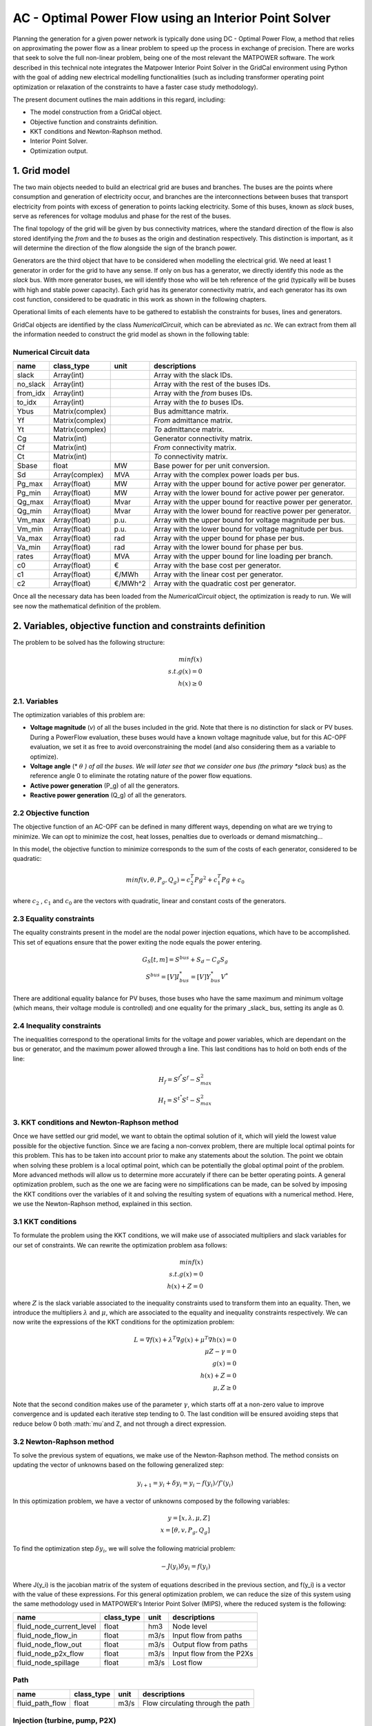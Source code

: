 AC - Optimal Power Flow using an Interior Point Solver
==========================================================

Planning the generation for a given power network is typically done using DC - Optimal Power Flow, a method that relies on approximating the power flow as a linear problem to speed up the process in exchange of precision.
There are works that seek to solve the full non-linear problem, being one of the most relevant the MATPOWER software. The work described in this technical note integrates the Matpower Interior Point Solver in the GridCal environment using Python with the goal of adding new electrical modelling functionalities (such as including transformer operating point optimization or relaxation of the constraints to have a faster case study methodology).

The present document outlines the main additions in this regard, including:

- The model construction from a GridCal object.
- Objective function and constraints definition.
- KKT conditions and Newton-Raphson method.
- Interior Point Solver.
- Optimization output.

1. Grid model
---------------
The two main objects needed to build an electrical grid are buses and branches. The buses are the points where consumption and generation of electricity occur, and branches are the interconnections between buses that transport electricity from points with excess of generation to points lacking electricity. Some of this buses, known as *slack* buses, serve as references for voltage modulus and phase for the rest of the buses.

The final topology of the grid will be given by bus connectivity matrices, where the standard direction of the flow is also stored identifying the *from* and the *to* buses as the origin and destination respectively. This distinction is important, as it will determine the direction of the flow alongside the sign of the branch power.

Generators are the third object that have to be considered when modelling the electrical grid. We need at least 1 generator in order for the grid to have any sense. If only on bus has a generator, we directly identify this node as the *slack* bus. With more generator buses, we will identify those who will be teh reference of the grid (typically will be buses with high and stable power capacity).
Each grid has its generator connectivity matrix, and each generator has its own cost function, considered to be quadratic in this work as shown in the following chapters.

Operational limits of each elements have to be gathered to establish the constraints for buses, lines and generators.

GridCal objects are identified by the class *NumericalCircuit*, which can be abreviated as *nc*. We can extract from them all the information needed to construct the grid model as shown in the following table:

Numerical Circuit data
^^^^^^^^^^^^^^^^^^^^^^^^^^^^^^^^^^^^^^^^^^^^^^^^^^^^^^^^^^^^

.. table::

    =============  ================  ========  ================================================
        name          class_type       unit                      descriptions                  
    =============  ================  ========  ================================================
    slack          Array(int)                  Array with the slack IDs.
    no_slack       Array(int)                  Array with the rest of the buses IDs.
    from_idx       Array(int)                  Array with the *from* buses IDs.
    to_idx         Array(int)                  Array with the *to* buses IDs.
    Ybus           Matrix(complex)             Bus admittance matrix.
    Yf             Matrix(complex)             *From* admittance matrix.
    Yt             Matrix(complex)             *To* admittance matrix.
    Cg             Matrix(int)                 Generator connectivity matrix.
    Cf             Matrix(int)                 *From* connectivity matrix.
    Ct             Matrix(int)                 *To* connectivity matrix.
    Sbase          float             MW        Base power for per unit conversion.
    Sd             Array(complex)    MVA       Array with the complex power loads per bus.
    Pg_max         Array(float)      MW        Array with the upper bound for active power per generator.
    Pg_min         Array(float)      MW        Array with the lower bound for active power per generator.
    Qg_max         Array(float)      Mvar      Array with the upper bound for reactive power per generator.
    Qg_min         Array(float)      Mvar      Array with the lower bound for reactive power per generator.
    Vm_max         Array(float)      p.u.      Array with the upper bound for voltage magnitude per bus.
    Vm_min         Array(float)      p.u.      Array with the lower bound for voltage magnitude per bus.
    Va_max         Array(float)      rad       Array with the upper bound for phase per bus.
    Va_min         Array(float)      rad       Array with the lower bound for phase per bus.
    rates          Array(float)      MVA       Array with the upper bound for line loading per branch.
    c0             Array(float)      €         Array with the base cost per generator.
    c1             Array(float)      €/MWh     Array with the linear cost per generator.
    c2             Array(float)      €/MWh^2   Array with the quadratic cost per generator.

    =============  ================  ========  ================================================

Once all the necessary data has been loaded from the *NumericalCircuit* object, the optimization is ready to run. We will see now the mathematical definition of the problem.

2. Variables, objective function and constraints definition
--------------------------
The problem to be solved has the following structure:

.. math::
    min f(x)\\
    s.t.    g(x) = 0\\
            h(x) \geq 0

2.1. Variables
^^^^^^^^^^^^^^^^^^^^^^^^^^^^^^^^^^^^^^^^^^^^^^^^^^^^^^^^^^^^
The optimization variables of this problem are:

* **Voltage magnitude** (*v*) of all the buses included in the grid. Note that there is no distinction for slack or PV buses. During a PowerFlow evaluation, these buses would have a known voltage magnitude value, but for this AC-OPF evaluation, we set it as free to avoid overconstraining the model (and also considering them as a variable to optimize).
* **Voltage angle** (* :math:`\theta` *) of all the buses. We will later see that we consider one bus (the primary *slack* bus) as the reference angle 0 to eliminate the rotating nature of the power flow equations.
* **Active power generation** (P_g) of all the generators.
* **Reactive power generation** (Q_g) of all the generators.


2.2 Objective function
^^^^^^^^^^^^^^^^^^^^^^^^^^^^^^^^^^^^^^^^^^^^^^^^^^^^^^^^^^^^
The objective function of an AC-OPF can be defined in many different ways, depending on what are we trying to minimize. We can opt to minimize the cost, heat losses, penalties due to overloads or demand mismatching...

In this model, the objective function to minimize corresponds to the sum of the costs of each generator, considered to be quadratic:

.. math::

    min f(v, \theta, P_g, Q_g) = c_2^T Pg^2 + c_1^T Pg + c_0

where :math:`c_2` , :math:`c_1` and :math:`c_0` are the vectors with quadratic, linear and constant costs of the generators.

2.3 Equality constraints
^^^^^^^^^^^^^^^^^^^^^^^^^^^^^^^^^^^^^^^^^^^^^^^^^^^^^^^^^^^^
The equality constraints present in the model are the nodal power injection equations, which have to be accomplished. This set of equations ensure that the power exiting the node equals the power entering.

.. math::

    G_{S}[t,m] = S^{bus} + S_d - C_g S_g\\
    S^{bus} = [V]I_{bus}^* = [V]Y_{bus}^* V^*

There are additional equality balance for PV buses, those buses who have the same maximum and minimum voltage (which means, their voltage module is controlled) and one equality for the primary _slack_ bus, setting its angle as 0.

2.4 Inequality constraints
^^^^^^^^^^^^^^^^^^^^^^^^^^^^^^^^^^^^^^^^^^^^^^^^^^^^^^^^^^^^
The inequalities correspond to the operational limits for the voltage and power variables, which are dependant on the bus or generator, and the maximum power allowed through a line. This last conditions has to hold on both ends of the line:

.. math::

    H_{f} = S^{f^{*}} S^{f} - S_{max}^2\\
    H_{t} = S^{t^{*}} S^{t} - S_{max}^2


3. KKT conditions and Newton-Raphson method
^^^^^^^^^^^^^^^^^^^^^^^^^^^^^^^^^^^^^^^^^^^^^^^^^^^^^^^^^^^^
Once we have settled our grid model, we want to obtain the optimal solution of it, which will yield the lowest value possible for the objective function. Since we are facing a non-convex problem, there are multiple local optimal points for this problem. This has to be taken into account prior to make any statements about the solution. The point we obtain when solving these problem is a local optimal point, which can be potentially the global optimal point of the problem. More advanced methods will allow us to determine more accurately if there can be better operating points.
A general optimization problem, such as the one we are facing were no simplifications can be made, can be solved by imposing the KKT conditions over the variables of it and solving the resulting system of equations with a numerical method. Here, we use the Newton-Raphson method, explained in this section.

3.1 KKT conditions
^^^^^^^^^^^^^^^^^^^^^^^^^^^^^^^^^^^^^^^^^^^^^^^^^^^^^^^^^^^^
To formulate the problem using the KKT conditions, we will make use of associated multipliers and slack variables for our set of constraints. We can rewrite the optimization problem asa follows:


.. math::
    min f(x)\\
    s.t.    g(x) = 0\\
            h(x) + Z = 0
where :math:`Z` is the slack variable associated to the inequality constraints used to transform them into an equality. Then, we introduce the multipliers :math:`\lambda` and :math:`\mu`, which are associated to the equality and inequality constraints respectively. We can now write the expressions of the KKT conditions for the optimization problem:


.. math::
    L = \nabla f(x) + \lambda^T \nabla g(x) + \mu^T \nabla h(x) = 0 \\
    \mu Z - \gamma = 0  \\
    g(x) = 0 \\
    h(x) + Z = 0\\
    \mu, Z \geq 0

Note that the second condition makes use of the parameter :math:`\gamma`, which starts off at a non-zero value to improve convergence and is updated each iterative step tending to 0.
The last condition will be ensured avoiding steps that reduce below 0 both :math:`\mu`and Z, and not through a direct expression.

3.2 Newton-Raphson method
^^^^^^^^^^^^^^^^^^^^^^^^^^^^^^^^^^^^^^^^^^^^^^^^^^^^^^^^^^^^
To solve the previous system of equations, we make use of the Newton-Raphson method. The method consists on updating the vector of unknowns based on the following generalized step:

.. math::
    y_{i+1}  = y_i + \delta y_i = y_i - f(y_i)/f'(y_i)

In this optimization problem, we have a vector of unknowns composed by the following variables:

.. math::
    y = [x, \lambda, \mu, Z] \\
    x = [\theta, v, P_g, Q_g]

To find the optimization step :math:`\delta y_i`, we will solve the following matricial problem:

.. math::
    -J(y_i) \delta y_i = f(y_i)

Where J(y_i) is the jacobian matrix of the system of equations described in the previous section, and f(y_i) is a vector with the value of these expressions.
For this general optimization problem, we can reduce the size of this system using the same methodology used in MATPOWER's Interior Point Solver (MIPS), where the reduced system is the following:

.. math::























.. table::

    =============================  ================  ======  =================================================
    name                           class_type        unit    descriptions                                      
    =============================  ================  ======  =================================================
    fluid_node_current_level       float             hm3     Node level                                         
    fluid_node_flow_in             float             m3/s    Input flow from paths                                                                             
    fluid_node_flow_out            float             m3/s    Output flow from paths                                       
    fluid_node_p2x_flow            float             m3/s    Input flow from the P2Xs  
    fluid_node_spillage            float             m3/s    Lost flow                           
    =============================  ================  ======  =================================================


Path 
^^^^^^^^^^^^^^^^^^^^^^^^^^^^^^^^^^^^^^^^^^^^^^^^^^^^^^^^^^^^

.. table::

    =============================  ================  ======  =================================================
    name                           class_type        unit    descriptions                                      
    =============================  ================  ======  =================================================
    fluid_path_flow                     float         m3/s   Flow circulating through the path                                            
    =============================  ================  ======  =================================================

Injection (turbine, pump, P2X)
^^^^^^^^^^^^^^^^^^^^^^^^^^^^^^^^^^^^^^^^^^^^^^^^^^^^^^^^^^^^

.. table::

    =============================  ================  ======  =================================================
    name                           class_type        unit    descriptions                                      
    =============================  ================  ======  =================================================
    fluid_injection_flow                    float      m3/s   Flow injected by the device                                            
    =============================  ================  ======  =================================================





3. Practical example
--------------------
This section covers a practical case to exemplify how to build a grid containing fluid type devices, run the time-series linear optimization, and explore the results. Everything will be shown through GridCal's scripting functionalities.


Model initialization 
^^^^^^^^^^^^^^^^^^^^^^^^^^^^^^^^^^^^^^^^^^^^^^^^^^^^^^^^^^^^
.. code-block:: python

    grid = gce.MultiCircuit(name='hydro_grid')

    # let's create a master profile
    date0 = dt.datetime(2023, 1, 1)
    time_array = pd.DatetimeIndex([date0 + dt.timedelta(hours=i) for i in range(10)])
    x = np.linspace(0, 10, len(time_array))
    df_0 = pd.DataFrame(data=x, index=time_array)  # complex values

    # set the grid master time profile
    grid.time_profile = df_0.index


Add fluid side
^^^^^^^^^^^^^^^^^^^^^^^^^^^^^^^^^^^^^^^^^^^^^^^^^^^^^^^^^^^^
.. code-block:: python

    # Add some fluid nodes, with their electrical buses
    fb1 = gce.Bus(name='fb1')
    fb2 = gce.Bus(name='fb2')
    fb3 = gce.Bus(name='fb3')

    grid.add_bus(fb1)
    grid.add_bus(fb2)
    grid.add_bus(fb3)

    f1 = gce.FluidNode(name='fluid_node_1',
                       min_level=0.,
                       max_level=100.,
                       current_level=50.,
                       spillage_cost=10.,
                       inflow=0.,
                       bus=fb1)

    f2 = gce.FluidNode(name='fluid_node_2',
                       spillage_cost=10.,
                       bus=fb2)

    f3 = gce.FluidNode(name='fluid_node_3',
                       spillage_cost=10.,
                       bus=fb3)

    f4 = gce.FluidNode(name='fluid_node_4',
                       min_level=0,
                       max_level=100,
                       current_level=50,
                       spillage_cost=10.,
                       inflow=0.)

    grid.add_fluid_node(f1)
    grid.add_fluid_node(f2)
    grid.add_fluid_node(f3)
    grid.add_fluid_node(f4)

    # Add the paths
    p1 = gce.FluidPath(name='path_1',
                       source=f1,
                       target=f2,
                       min_flow=-50.,
                       max_flow=50.,)

    p2 = gce.FluidPath(name='path_2',
                       source=f2,
                       target=f3,
                       min_flow=-50.,
                       max_flow=50.,)

    p3 = gce.FluidPath(name='path_3',
                       source=f3,
                       target=f4,
                       min_flow=-50.,
                       max_flow=50.,)

    grid.add_fluid_path(p1)
    grid.add_fluid_path(p2)
    grid.add_fluid_path(p3)

    # Add electrical generators for each fluid machine
    g1 = gce.Generator(name='turb_1_gen',
                       Pmax=1000.0,
                       Pmin=0.0,
                       Cost=0.5)

    g2 = gce.Generator(name='pump_1_gen',
                       Pmax=0.0,
                       Pmin=-1000.0,
                       Cost=-0.5)

    g3 = gce.Generator(name='p2x_1_gen',
                       Pmax=0.0,
                       Pmin=-1000.0,
                       Cost=-0.5)

    grid.add_generator(fb3, g1)
    grid.add_generator(fb2, g2)
    grid.add_generator(fb1, g3)

    # Add a turbine
    turb1 = gce.FluidTurbine(name='turbine_1',
                             plant=f3,
                             generator=g1,
                             max_flow_rate=45.0,
                             efficiency=0.95)

    grid.add_fluid_turbine(f3, turb1)

    # Add a pump
    pump1 = gce.FluidPump(name='pump_1',
                          reservoir=f2,
                          generator=g2,
                          max_flow_rate=49.0,
                          efficiency=0.85)

    grid.add_fluid_pump(f2, pump1)

    # Add a p2x
    p2x1 = gce.FluidP2x(name='p2x_1',
                        plant=f1,
                        generator=g3,
                        max_flow_rate=49.0,
                        efficiency=0.9)

    grid.add_fluid_p2x(f1, p2x1)


Add remaining electrical side
^^^^^^^^^^^^^^^^^^^^^^^^^^^^^^^^^^^^^^^^^^^^^^^^^^^^^^^^^^^^
.. code-block:: python

    # Add the electrical grid part
    b1 = gce.Bus(name='b1',
                 vnom=10,
                 is_slack=True)

    b2 = gce.Bus(name='b2',
                 vnom=10)

    grid.add_bus(b1)
    grid.add_bus(b2)

    g0 = gce.Generator(name='slack_gen',
                       Pmax=1000.0,
                       Pmin=0.0,
                       Cost=0.8)

    grid.add_generator(b1, g0)

    l1 = gce.Load(name='l1',
                  P=11,
                  Q=0)

    grid.add_load(b2, l1)

    line1 = gce.Line(name='line1',
                     bus_from=b1,
                     bus_to=b2,
                     rate=5,
                     x=0.05)

    line2 = gce.Line(name='line2',
                     bus_from=b1,
                     bus_to=fb1,
                     rate=10,
                     x=0.05)

    line3 = gce.Line(name='line3',
                     bus_from=b1,
                     bus_to=fb2,
                     rate=10,
                     x=0.05)

    line4 = gce.Line(name='line4',
                     bus_from=fb3,
                     bus_to=b2,
                     rate=15,
                     x=0.05)

    grid.add_line(line1)
    grid.add_line(line2)
    grid.add_line(line3)
    grid.add_line(line4)

The resulting system is the one shown below.

.. figure:: ./../../figures/opf/case6_fluid.png

Run optimization
^^^^^^^^^^^^^^^^^^^^^^^^^^^^^^^^^^^^^^^^^^^^^^^^^^^^^^^^^^^^
.. code-block:: python

    # Run the simulation
    opf_driver = gce.OptimalPowerFlowTimeSeriesDriver(grid=grid)

    print('Solving...')
    opf_driver.run()

    print("Status:", opf_driver.results.converged)
    print('Angles\n', np.angle(opf_driver.results.voltage))
    print('Branch loading\n', opf_driver.results.loading)
    print('Gen power\n', opf_driver.results.generator_power)


Results
^^^^^^^^^^^^^^^^^^^^^^^^^^^^^^^^^^^^^^^^^^^^^^^^^^^^^^^^^^^^

**Generation power, in MW**

+----------------------+-----------+-------------+--------------+------------+
| time                 | p2x_1_gen | pump_1_gen  | turb_1_gen   | slack_gen  |
+======================+===========+=============+==============+============+
| 2023-01-01 00:00:00  | 0.0       | -6.8237821  | 6.0          | 11.823782  |
+----------------------+-----------+-------------+--------------+------------+
| 2023-01-01 01:00:00  | 0.0       | -6.8237821  | 6.0          | 11.823782  |
+----------------------+-----------+-------------+--------------+------------+
| 2023-01-01 02:00:00  | 0.0       | -6.8237821  | 6.0          | 11.823782  |
+----------------------+-----------+-------------+--------------+------------+
| 2023-01-01 03:00:00  | 0.0       | -6.8237821  | 6.0          | 11.823782  |
+----------------------+-----------+-------------+--------------+------------+
| 2023-01-01 04:00:00  | 0.0       | -6.8237821  | 6.0          | 11.823782  |
+----------------------+-----------+-------------+--------------+------------+
| 2023-01-01 05:00:00  | 0.0       | -6.8237821  | 6.0          | 11.823782  |
+----------------------+-----------+-------------+--------------+------------+
| 2023-01-01 06:00:00  | 0.0       | -6.8237821  | 6.0          | 11.823782  |
+----------------------+-----------+-------------+--------------+------------+
| 2023-01-01 07:00:00  | 0.0       | -6.8237821  | 6.0          | 11.823782  |
+----------------------+-----------+-------------+--------------+------------+
| 2023-01-01 08:00:00  | 0.0       | -6.8237821  | 6.0          | 11.823782  |
+----------------------+-----------+-------------+--------------+------------+
| 2023-01-01 09:00:00  | 0.0       | -6.8237821  | 6.0          | 11.823782  |
+----------------------+-----------+-------------+--------------+------------+

**Fluid node level, in m3**

+----------------------+--------------+--------------+--------------+--------------+
| time                 | fluid_node_1 | fluid_node_2 | fluid_node_3 | fluid_node_4 |
+======================+==============+==============+==============+==============+
| 2023-01-01 00:00:00  | 49.998977    | 0.0          | 0.0          | 50.001023    |
+----------------------+--------------+--------------+--------------+--------------+
| 2023-01-01 01:00:00  | 49.997954    | 0.0          | 0.0          | 50.002046    |
+----------------------+--------------+--------------+--------------+--------------+
| 2023-01-01 02:00:00  | 49.996931    | 0.0          | 0.0          | 50.003069    |
+----------------------+--------------+--------------+--------------+--------------+
| 2023-01-01 03:00:00  | 49.995907    | 0.0          | 0.0          | 50.004093    |
+----------------------+--------------+--------------+--------------+--------------+
| 2023-01-01 04:00:00  | 49.994884    | 0.0          | 0.0          | 50.005116    |
+----------------------+--------------+--------------+--------------+--------------+
| 2023-01-01 05:00:00  | 49.993861    | 0.0          | 0.0          | 50.006139    |
+----------------------+--------------+--------------+--------------+--------------+
| 2023-01-01 06:00:00  | 49.992838    | 0.0          | 0.0          | 50.007162    |
+----------------------+--------------+--------------+--------------+--------------+
| 2023-01-01 07:00:00  | 49.991815    | 0.0          | 0.0          | 50.008185    |
+----------------------+--------------+--------------+--------------+--------------+
| 2023-01-01 08:00:00  | 49.990792    | 0.0          | 0.0          | 50.009208    |
+----------------------+--------------+--------------+--------------+--------------+
| 2023-01-01 09:00:00  | 49.989768    | 0.0          | 0.0          | 50.010232    |
+----------------------+--------------+--------------+--------------+--------------+

**Path flow, in m3/s**

+----------------------+----------+----------+----------+
| time                 | path_1   | path_2   | path_3   |
+======================+==========+==========+==========+
| 2023-01-01 00:00:00  | 0.284211 | 0.284211 | 0.284211 |
+----------------------+----------+----------+----------+
| 2023-01-01 01:00:00  | 0.284211 | 0.284211 | 0.284211 |
+----------------------+----------+----------+----------+
| 2023-01-01 02:00:00  | 0.284211 | 0.284211 | 0.284211 |
+----------------------+----------+----------+----------+
| 2023-01-01 03:00:00  | 0.284211 | 0.284211 | 0.284211 |
+----------------------+----------+----------+----------+
| 2023-01-01 04:00:00  | 0.284211 | 0.284211 | 0.284211 |
+----------------------+----------+----------+----------+
| 2023-01-01 05:00:00  | 0.284211 | 0.284211 | 0.284211 |
+----------------------+----------+----------+----------+
| 2023-01-01 06:00:00  | 0.284211 | 0.284211 | 0.284211 |
+----------------------+----------+----------+----------+
| 2023-01-01 07:00:00  | 0.284211 | 0.284211 | 0.284211 |
+----------------------+----------+----------+----------+
| 2023-01-01 08:00:00  | 0.284211 | 0.284211 | 0.284211 |
+----------------------+----------+----------+----------+
| 2023-01-01 09:00:00  | 0.284211 | 0.284211 | 0.284211 |
+----------------------+----------+----------+----------+
